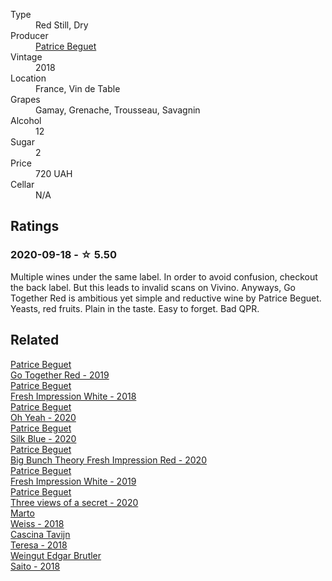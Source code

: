 #+attr_html: :class wine-main-image
[[file:/images/36/9d38ae-163d-4c8d-bc21-1900c8b72a7d/2020-09-20-12-47-07-BD1F367A-87EA-43DE-9C3A-75B1D04AD231-1-105-c.webp]]

- Type :: Red Still, Dry
- Producer :: [[barberry:/producers/edd81899-a92d-49ad-9566-a6f0c333c220][Patrice Beguet]]
- Vintage :: 2018
- Location :: France, Vin de Table
- Grapes :: Gamay, Grenache, Trousseau, Savagnin
- Alcohol :: 12
- Sugar :: 2
- Price :: 720 UAH
- Cellar :: N/A

** Ratings

*** 2020-09-18 - ☆ 5.50

Multiple wines under the same label. In order to avoid confusion, checkout the back label. But this leads to invalid scans on Vivino. Anyways, Go Together Red is ambitious yet simple and reductive wine by Patrice Beguet. Yeasts, red fruits. Plain in the taste. Easy to forget. Bad QPR.

** Related

#+begin_export html
<div class="flex-container">
  <a class="flex-item flex-item-left" href="/wines/1f7e5557-18aa-4054-a674-9b5f5edfdf19.html">
    <img class="flex-bottle" src="/images/1f/7e5557-18aa-4054-a674-9b5f5edfdf19/2021-08-11-08-18-50-703752DD-997E-46FD-A11D-21480A37743D-1-105-c.webp"></img>
    <section class="h">Patrice Beguet</section>
    <section class="h text-bolder">Go Together Red - 2019</section>
  </a>

  <a class="flex-item flex-item-right" href="/wines/41c61abd-bb8c-4a9c-be77-c2fe756581f3.html">
    <img class="flex-bottle" src="/images/41/c61abd-bb8c-4a9c-be77-c2fe756581f3/2020-09-13-10-27-46-F7DF1687-1152-4A74-AE86-6407C0B45805-1-105-c.webp"></img>
    <section class="h">Patrice Beguet</section>
    <section class="h text-bolder">Fresh Impression White - 2018</section>
  </a>

  <a class="flex-item flex-item-left" href="/wines/67648a12-7d2c-481b-ba2f-707213642f7c.html">
    <img class="flex-bottle" src="/images/67/648a12-7d2c-481b-ba2f-707213642f7c/2021-08-11-08-44-02-FBFF53FB-A541-4325-9C22-E4B78D151272-1-105-c.webp"></img>
    <section class="h">Patrice Beguet</section>
    <section class="h text-bolder">Oh Yeah - 2020</section>
  </a>

  <a class="flex-item flex-item-right" href="/wines/70d061f4-9ef9-4c2e-835f-154c08d37a54.html">
    <img class="flex-bottle" src="/images/unknown-wine.webp"></img>
    <section class="h">Patrice Beguet</section>
    <section class="h text-bolder">Silk Blue - 2020</section>
  </a>

  <a class="flex-item flex-item-left" href="/wines/72af4b22-a56f-4f04-a0e7-c6e3a6179600.html">
    <img class="flex-bottle" src="/images/72/af4b22-a56f-4f04-a0e7-c6e3a6179600/2022-05-08-18-13-23-IMG-0052.webp"></img>
    <section class="h">Patrice Beguet</section>
    <section class="h text-bolder">Big Bunch Theory Fresh Impression Red - 2020</section>
  </a>

  <a class="flex-item flex-item-right" href="/wines/805e6758-4d6a-4c21-9ab4-4045e6ea446c.html">
    <img class="flex-bottle" src="/images/80/5e6758-4d6a-4c21-9ab4-4045e6ea446c/2021-08-11-08-32-01-12A14077-5720-4B54-B267-B83DADAE4C4D-1-105-c.webp"></img>
    <section class="h">Patrice Beguet</section>
    <section class="h text-bolder">Fresh Impression White - 2019</section>
  </a>

  <a class="flex-item flex-item-left" href="/wines/e59e3ee3-cfb8-4f3d-8df3-8001d244a624.html">
    <img class="flex-bottle" src="/images/e5/9e3ee3-cfb8-4f3d-8df3-8001d244a624/2021-08-11-08-35-32-0DFD44BE-D6D0-4353-8187-56ECFDF1ABF5-1-105-c.webp"></img>
    <section class="h">Patrice Beguet</section>
    <section class="h text-bolder">Three views of a secret - 2020</section>
  </a>

  <a class="flex-item flex-item-right" href="/wines/72b542d8-fab8-4147-8436-297f41c46ade.html">
    <img class="flex-bottle" src="/images/72/b542d8-fab8-4147-8436-297f41c46ade/2020-07-08-15-29-42-5EFAB626-9612-4DBF-A836-8295ED8E170B-1-105-c.webp"></img>
    <section class="h">Marto</section>
    <section class="h text-bolder">Weiss - 2018</section>
  </a>

  <a class="flex-item flex-item-left" href="/wines/9f60785e-39a5-491a-b990-c89f1191af3c.html">
    <img class="flex-bottle" src="/images/9f/60785e-39a5-491a-b990-c89f1191af3c/2020-09-19-14-29-02-8FB38F70-4768-4C9E-A6B0-103C412D5B17-1-105-c.webp"></img>
    <section class="h">Cascina Tavijn</section>
    <section class="h text-bolder">Teresa - 2018</section>
  </a>

  <a class="flex-item flex-item-right" href="/wines/b7273268-eb5a-4131-a135-e1cfd610752f.html">
    <img class="flex-bottle" src="/images/b7/273268-eb5a-4131-a135-e1cfd610752f/2020-09-19-13-51-46-4498FB5C-565A-4914-9D31-4D826BB61A3D-1-105-c.webp"></img>
    <section class="h">Weingut Edgar Brutler</section>
    <section class="h text-bolder">Saito - 2018</section>
  </a>

</div>
#+end_export
